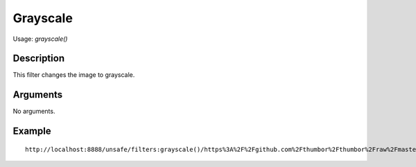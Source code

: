 Grayscale
=========

Usage: `grayscale()`

Description
-----------

This filter changes the image to grayscale.

Arguments
---------

No arguments.

Example
-------

.. image:: images/tom_before_brightness.jpg
    :alt: Picture before the grayscale filter

::

    http://localhost:8888/unsafe/filters:grayscale()/https%3A%2F%2Fgithub.com%2Fthumbor%2Fthumbor%2Fraw%2Fmaster%2Fexample.jpg

.. image:: images/tom_after_grayscale.jpg
    :alt: Picture after the grayscale filter
